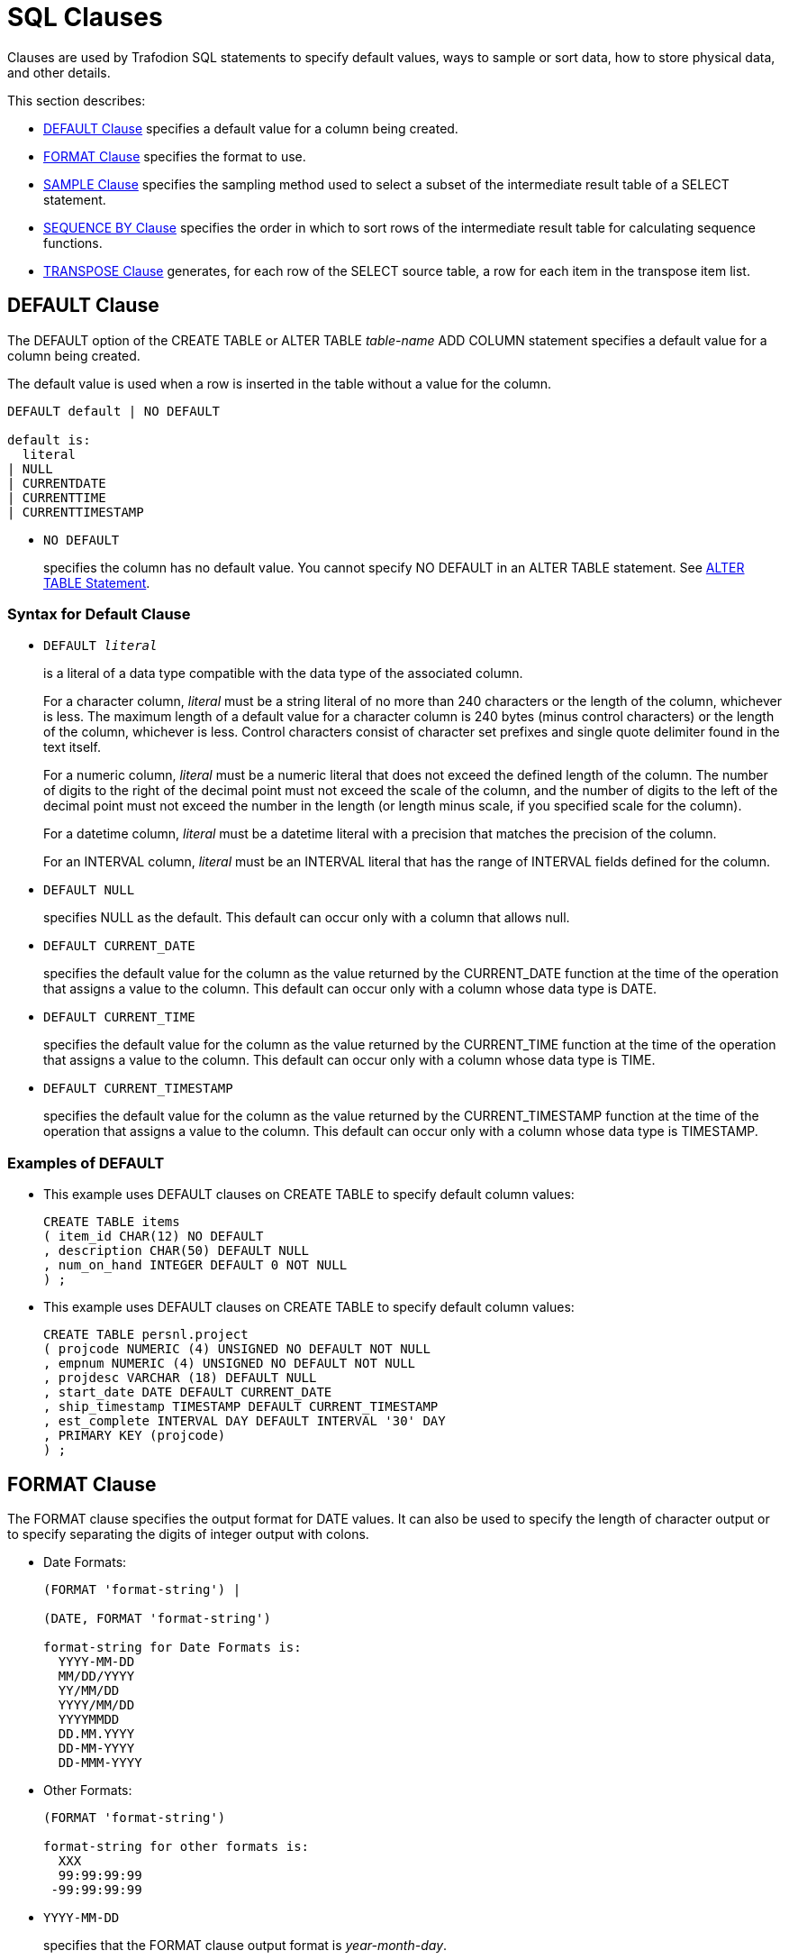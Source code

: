 ////
/**
* @@@ START COPYRIGHT @@@
*
* Licensed to the Apache Software Foundation (ASF) under one
* or more contributor license agreements.  See the NOTICE file
* distributed with this work for additional information
* regarding copyright ownership.  The ASF licenses this file
* to you under the Apache License, Version 2.0 (the
* "License"); you may not use this file except in compliance
* with the License.  You may obtain a copy of the License at
*
*   http://www.apache.org/licenses/LICENSE-2.0
*
* Unless required by applicable law or agreed to in writing,
* software distributed under the License is distributed on an
* "AS IS" BASIS, WITHOUT WARRANTIES OR CONDITIONS OF ANY
* KIND, either express or implied.  See the License for the
* specific language governing permissions and limitations
* under the License.
*
* @@@ END COPYRIGHT @@@
  */
////

[[sql_clauses]]
=  SQL Clauses

Clauses are used by Trafodion SQL statements to specify default values,
ways to sample or sort data, how to store physical data, and other
details.

This section describes:

* <<default_clause,DEFAULT Clause>> specifies a default value for a column being created.
* <<format_clause,FORMAT Clause>> specifies the format to use.
* <<sample_clause,SAMPLE Clause>> specifies the sampling method used to select a subset of the intermediate result table of a SELECT statement.
* <<sequence_by_clause,SEQUENCE BY Clause>> specifies the order in which to sort rows of the intermediate result table for calculating sequence functions.
* <<transpose_clause,TRANSPOSE Clause>> generates, for each row of the SELECT source table, a row for each item in the transpose item list.
 
[[default_clause]]
== DEFAULT Clause

The DEFAULT option of the CREATE TABLE or ALTER TABLE _table-name_ ADD
COLUMN statement specifies a default value for a column being created.

The default value is used when a row is inserted in the table without a value for the column.

```
DEFAULT default | NO DEFAULT

default is:
  literal
| NULL
| CURRENTDATE
| CURRENTTIME
| CURRENTTIMESTAMP
```

* `NO DEFAULT`
+
specifies the column has no default value. You cannot specify NO DEFAULT
in an ALTER TABLE statement. See <<alter_table_statement,ALTER TABLE Statement>>.

[[syntax_for_default_clause]]
=== Syntax for Default Clause

* `DEFAULT _literal_`
+
is a literal of a data type compatible with the data type of the
associated column.
+
For a character column, _literal_ must be a string literal of no more
than 240 characters or the length of the column, whichever is less. The
maximum length of a default value for a character column is 240 bytes
(minus control characters) or the length of the column, whichever is
less. Control characters consist of character set prefixes and single
quote delimiter found in the text itself.
+
For a numeric column, _literal_ must be a numeric literal that does not
exceed the defined length of the column. The number of digits to the
right of the decimal point must not exceed the scale of the column, and
the number of digits to the left of the decimal point must not exceed
the number in the length (or length minus scale, if you specified scale
for the column).
+
For a datetime column, _literal_ must be a datetime literal with a
precision that matches the precision of the column.
+
For an INTERVAL column, _literal_ must be an INTERVAL literal that has
the range of INTERVAL fields defined for the column.

* `DEFAULT NULL`
+
specifies NULL as the default. This default can occur only with a column
that allows null.

* `DEFAULT CURRENT_DATE`
+
specifies the default value for the column as the value returned by the
CURRENT_DATE function at the time of the operation that assigns a value
to the column. This default can occur only with a column whose data type
is DATE.

* `DEFAULT CURRENT_TIME`
+
specifies the default value for the column as the value returned by the
CURRENT_TIME function at the time of the operation that assigns a value
to the column. This default can occur only with a column whose data type
is TIME.

* `DEFAULT CURRENT_TIMESTAMP`
+
specifies the default value for the column as the value returned by the
CURRENT_TIMESTAMP function at the time of the operation that assigns a
value to the column. This default can occur only with a column whose
data type is TIMESTAMP.

[[examples_of_default]]
=== Examples of DEFAULT

* This example uses DEFAULT clauses on CREATE TABLE to specify default column values:
+
```
CREATE TABLE items
( item_id CHAR(12) NO DEFAULT
, description CHAR(50) DEFAULT NULL
, num_on_hand INTEGER DEFAULT 0 NOT NULL
) ;
```

* This example uses DEFAULT clauses on CREATE TABLE to specify default column values:
+
```
CREATE TABLE persnl.project
( projcode NUMERIC (4) UNSIGNED NO DEFAULT NOT NULL
, empnum NUMERIC (4) UNSIGNED NO DEFAULT NOT NULL
, projdesc VARCHAR (18) DEFAULT NULL
, start_date DATE DEFAULT CURRENT_DATE
, ship_timestamp TIMESTAMP DEFAULT CURRENT_TIMESTAMP
, est_complete INTERVAL DAY DEFAULT INTERVAL '30' DAY
, PRIMARY KEY (projcode)
) ;
```

<<<
[[format_clause]]
== FORMAT Clause

The FORMAT clause specifies the output format for DATE values. It can
also be used to specify the length of character output or to specify
separating the digits of integer output with colons.

* Date Formats:
+
```
(FORMAT 'format-string') |

(DATE, FORMAT 'format-string')

format-string for Date Formats is:
  YYYY-MM-DD
  MM/DD/YYYY
  YY/MM/DD
  YYYY/MM/DD
  YYYYMMDD
  DD.MM.YYYY
  DD-MM-YYYY
  DD-MMM-YYYY
```

* Other Formats:
+
```
(FORMAT 'format-string')

format-string for other formats is:
  XXX
  99:99:99:99
 -99:99:99:99
```

* `YYYY-MM-DD`
+
specifies that the FORMAT clause output format is _year-month-day_.

* `MM/DD/YYYY`
+
specifies that the FORMAT clause output format is _month/day/year_

* `YY/MM/DD`
+
specifies that the FORMAT clause output format is _year/month/day_.

* `YYYY/MM/DD`
+
specifies that the FORMAT clause output format is _year/month/day_.

* `YYYYMMDD`
+
specifies that the FORMAT clause output format is _yearmonthday_.

* `DD.MM.YYYY`
+
specifies that the FORMAT clause output format is _day.month.year_.

* `DD-MM-YYYY`
+
specifies that the FORMAT clause output format is _day-month-year_.

* `DD-MMM-YYYY`
+
specifies that the FORMAT clause output format is _day-month-year_.

* `XXX`
+
specifies that the FORMAT clause output format is a string format. The
input must be a numeric or string value.

* `99:99:99:99`
+
specifies that the FORMAT clause output format is a timestamp. The input
must be a numeric value.

* `-99:99:99:99`
+
specifies that the FORMAT clause output format is a timestamp. The input
must be a numeric value.

[[considerations_for_date_formats]]
=== Considerations for Date Formats

The expression preceding the (FORMAT ”_format-string_') clause must be
a DATE value.

The expression preceding the (DATE, FORMAT _'format-string_') clause
must be a quoted string in the USA, EUROPEAN, or DEFAULT date format.

[[considerations_for_other_formats]]
==== Considerations for Other Formats

For XXX, the expression preceding the (FORMAT _'format-string_')
clause must be a numeric value or a string value.

For 99:99:99:99 and -99:99:99:99, the expression preceding the (FORMAT
_'format-string_') clause must be a numeric value.

[[examples_of_format]]
=== Examples of FORMAT

* The format string 'XXX' in this example will yield a sample result of abc:
+
```
SELECT 'abcde' (FORMAT 'XXX') FROM (VALUES(1)) t;
```

* The format string 'YYYY-MM_DD' in this example will yield a sample result of 2008-07-17.
+
```
SELECT CAST('2008-07-17' AS DATE) (FORMAT 'YYYY-MM-DD') FROM (VALUES(1)) t;
```

* The format string 'MM/DD/YYYY' in this example will yield a sample result of 07/17/2008.
+
```
SELECT '2008-07-17' (DATE, FORMAT 'MM/DD/YYYY') FROM (VALUES(1)) t;
```

* The format string 'YY/MM/DD' in this example will yield a sample result of 08/07/17.
+
```
SELECT '2008-07-17'(DATE, FORMAT 'YY/MM/DD') FROM (VALUES(1)) t;
```

* The format string 'YYYY/MM/DD' in this example will yield a sample result of 2008/07/17.
+
```
SELECT '2008-07-17' (DATE, FORMAT 'YYYY/MM/DD') FROM (VALUES(1)) t;
```

* The format string 'YYYYMMDD' in this example will yield a sample result`of 20080717.
+
```
SELECT '2008-07-17' (DATE, FORMAT 'YYYYMMDD') FROM (VALUES(1)) t;
```

* The format string 'DD.MM.YYYY' in this example will yield a sample result of 17.07.2008.
+
```
SELECT '2008-07-17' (DATE, FORMAT 'DD.MM.YYYY') FROM (VALUES(1)) t;
```

* The format string 'DD-MMM-YYYY' in this example will yield a sample result of 17–JUL-2008.
+
```
SELECT '2008-07-17' (DATE, FORMAT 'DD-MMM-YYYY') FROM (VALUES(1)) t;
```

* The format string '99:99:99:99' in this example will yield a sample result of 12:34:56:78.
+
```
SELECT 12345678 (FORMAT '99:99:99:99') FROM (VALUES(1)) t;
```

* The format string '-99:99:99:99' in this example will yield a sample result of -12:34:56:78.
+
```
SELECT (-12345678) (FORMAT '-99:99:99:99') FROM (VALUES(1)) t;
```

<<<
[[sample_clause]]
== SAMPLE Clause

The SAMPLE clause of the SELECT statement specifies the sampling method
used to select a subset of the intermediate result table of a SELECT
statement. The intermediate result table consists of the rows returned
by a WHERE clause or, if no WHERE clause exists, the FROM clause. See
<<select_statement,SELECT Statement>>.

SAMPLE is a Trafodion SQL extension.

```
SAMPLE sampling-methodis:
  RANDOM percent-size
| FIRST rows-size
        [SORT BY colname [ASC[ENDING]|DESC[ENDING]]
          [,colname [ASC[ENDING] | DESC[ENDING]]]...]
| PERIODIC rows-size EVERY number-rows ROWS
           [SORT BY colname [ASC[ENDING] | DESC[ENDING]] 
             [,colname [ASC[ENDING] | DESC[ENDING]]]...]

percent-size is:
  percent-result PERCENT [ROWS]
| BALANCE WHEN condition
    THEN percent-result PERCENT [ROWS]
    [WHEN condition THEN percent-result PERCENT [ROWS]]... 
    [ELSE percent-result PERCENT [ROWS]] END

rows-size is:
  number-rows ROWS
| BALANCE WHEN condition THEN number-rows ROWS 
          [WHEN condition THEN number-rows ROWS]... 
          [ELSE number-rows ROWS] END
```

* `RANDOM _percent-size_`
+
directs Trafodion SQL to choose rows randomly (each row having an
unbiased probability of being chosen) without replacement from the
result table. The sampling size is determined by the _percent-size_,
defined as:

* `_percent-result_ PERCENT [ROWS] | BALANCE WHEN _condition_ THEN
_percent-result_ PERCENT [ROWS] [WHEN _condition_ THEN _percent-result_
PERCENT [ROWS]]&#8230; [ELSE _percent-result_ PERCENT [ROWS]] END`
+
specifies the value of the size for RANDOM sampling by using a percent
of the result table. The value _percent-result_ must be a numeric
literal.
+
You can determine the actual size of the sample. Suppose that _N_ rows
exist in the intermediate result table. Each row is picked with a
probability of _r_%, where _r_ is the sample size in PERCENT.
Therefore, the actual size of the resulting sample is approximately _r_% of _N_. 
The number of rows picked follows a binomial distribution with
mean equal to _r_ *c_N_/100.
+
If you specify a sample size greater than 100 PERCENT, Trafodion SQL
returns all the rows in the result table plus duplicate rows. The
duplicate rows are picked from the result table according to the
specified sampling method. This technique is called oversampling.

** `ROWS`
+
specifies row sampling. Row sampling is the default.

** `BALANCE`
+
If you specify a BALANCE expression, Trafodion SQL performs stratified
sampling. The intermediate result table is divided into disjoint strata
based on the WHEN conditions.
+
Each stratum is sampled independently by using the sampling size. For a
given row, the stratum to which it belongs is determined by the first
WHEN condition that is true for that row—if a true condition exists. If
no true condition exists, the row belongs to the ELSE stratum.

* `FIRST _rows-size_ [SORT BY _colname_ [ASC[ENDING] | DESC[ENDING]]
[,_colname_ [ASC[ENDING] | DESC[ENDING]]]&#8230;]`
+
directs Trafodion SQL to choose the first rows from the result table.
You can specify the order of the rows to sample. Otherwise, Trafodion
SQL chooses an arbitrary order. The sampling size is determined by the
_rows-size_, defined as:

* `_number-rows_ ROWS | BALANCE WHEN _condition_ THEN _number-rows_ ROWS
[WHEN _condition_ THEN _number-rows_ ROWS]&#8230; [ELSE _number-rows_ ROWS] END`
+
specifies the value of the size for FIRST sampling by using the number
of rows intended in the sample. The value _number-rows_ must be an
integer literal.
+
You can determine the actual size of the sample. Suppose that _N_ rows
exist in the intermediate result table. If the size _s_ of the sample is
specified as a number of rows, the actual size of the resulting sample
is the minimum of _s_ and _N_.

* `PERIODIC _rows-size_ EVERY _number-rows_ ROWS [SORT BY _colname_
[ASC[ENDING] | DESC[ENDING]] [,_colname_ [ASC[ENDING] |
DESC[ENDING]]]&#8230;]`
+
directs Trafodion SQL to choose the first rows from each block (or
period) of contiguous rows. This sampling method is equivalent to a
separate FIRST sampling for each period, and the _rows-size_ is defined
as in FIRST sampling.
+
The size of the period is specified as a number of rows. You can specify
the order of the rows to sample. Otherwise, Trafodion SQL chooses an
arbitrary order.
+
<<<
+
You can determine the actual size of the sample. Suppose that _N_ rows
exist in the intermediate result table. If the size _s_ of the sample is
specified as a number of rows and the size _p_ of the period is
specified as a number of rows, the actual size of the resulting sample
is calculated as:
+
```
FLOOR (N/p) * s + _minimum_ (MOD (N, p), s)
```
+
_minimum_ in this expression is used simply as the mathematical
minimum of two values.

[[considerations_for_sample]]
=== Considerations for SAMPLE

[[sample_rows]]
==== Sample Rows

In general, when you use the SAMPLE clause, the same query returns
different sets of rows for each execution. The same set of rows is
returned only when you use the FIRST and PERIODIC sampling methods with
the SORT BY option, where no duplicates exist in the specified column
combination for the sort.

[[examples_of_sample]]
=== Examples of SAMPLE

* Suppose that the data-mining tables SALESPER, SALES, and DEPT have been
created as:
+
```
CREATE TABLE trafodion.mining.salesper
( empid NUMERIC (4) UNSIGNED NOT NULL
, dnum NUMERIC (4) UNSIGNED NOT NULL
, salary NUMERIC (8,2) UNSIGNED
, age INTEGER
, sex CHAR (6)
, PRIMARY KEY (empid) );

CREATE TABLE trafodion.mining.sales
( empid NUMERIC (4) UNSIGNED NOT NULL
, product VARCHAR (20)
, region CHAR (4)
, amount NUMERIC (9,2) UNSIGNED
, PRIMARY KEY (empid) );

CREATE TABLE trafodion.mining.dept
( dnum NUMERIC (4) UNSIGNED NOT NULL
, name VARCHAR (20)
, PRIMARY KEY (dnum) );
```
+
Suppose, too, that sample data is inserted into this database.


* Return the SALARY of the youngest 50 sales people:
+
```
SELECT salary 
FROM salesperson
SAMPLE FIRST 50 ROWS 
SORT BY age;

SALARY
----------- 
   90000.00
   90000.00
   28000.00
   27000.12
  136000.00
   37000.40
...

--- 50 row(s) selected.
```

* Return the SALARY of 50 sales people. In this case, the table is
clustered on EMPID. If the optimizer chooses a plan to access rows using
the primary access path, the result consists of salaries of the 50 sales
people with the smallest employee identifiers.
+
```
SELECT salary 
FROM salesperson
SAMPLE FIRST 50 ROWS;

SALARY
----------- 
  175500.00
  137000.10
  136000.00
  138000.40
   75000.00
   90000.00
...

--- 50 row(s) selected.
```

<<<
* Return the SALARY of the youngest five sales people, skip the next 15
rows, and repeat this process until no more rows exist in the
intermediate result table. You cannot specify periodic sampling with the
sample size larger than the period.
+
```
SELECT salary 
FROM salesperson
SAMPLE PERIODIC 5 ROWS 
EVERY 20 ROWS 
SORT BY age;

SALARY
----------- 
   90000.00
   90000.00
   28000.00
   27000.12
  136000.00
   36000.00
...

--- 17 row(s) selected.
```
+
In this example, 62 rows exist in the SALESPERSON table. For each set of
20 rows, the first five rows are selected. The last set consists of two
rows, both of which are selected.

* Compute the average salary of a random 10 percent of the sales people.
You will get a different result each time you run this query because it
is based on a random sample.
+
```
SELECT AVG(salary) 
FROM salesperson
SAMPLE RANDOM 10 PERCENT;

(EXPR)
--------------------
            61928.57

--- 1 row(s) selected.
```

<<<
* This query illustrates sampling after execution of the WHERE clause
has chosen the qualifying rows. The query computes the average salary of
a random 10 percent of the sales people over 35 years of age. You will
get a different result each time you run this query because it
is based on a random sample.
+
```
SELECT AVG(salary) 
FROM salesperson 
WHERE age > 35
SAMPLE RANDOM 10 PERCENT;

(EXPR)
--------------------
            58000.00

--- 1 row(s) selected.
```

* Compute the average salary of a random 10 percent of sales people
belonging to the CORPORATE department. The sample is taken from the join
of the SALESPERSON and DEPARTMENT tables. You will get a different
result each time you run this query because it is based on a random
sample.
+
```
SELECT AVG(salary)
FROM salesperson S, department D 
WHERE S.DNUM = D.DNUM AND D.NAME = 'CORPORATE' 
SAMPLE RANDOM 10 PERCENT;

(EXPR)
---------------------
           106250.000

--- 1 row(s) selected.
```

<<<
* In this example, the SALESPERSON table is first sampled and then
joined with the DEPARTMENT table. This query computes the average salary
of all the sales people belonging to the CORPORATE department in a
random sample of 10 percent of the sales employees.
+
```
SELECT AVG(salary)
FROM 
  ( SELECT salary, dnum FROM salesperson SAMPLE RANDOM 10 PERCENT ) AS S
  , department D 
WHERE S.DNUM = D.DNUM
  AND D.NAME = 'CORPORATE';

(EXPR)
--------------------

37000.000

--- 1 row(s) selected.
```
+
The results of this query and some of the results of previous queries
might return null:
+
```
SELECT AVG(salary)
FROM 
  ( SELECT salary, dnum FROM salesperson SAMPLE RANDOM 10 PERCENT ) AS S
  , department D 
WHERE S.DNUM = D.DNUM AND D.NAME = 'CORPORATE';

(EXPR)
--------------------

?

--- 1 row(s) selected.
```
+
For this query execution, the number of rows returned by the embedded
query is limited by the total number of rows in the SALESPERSON table.
Therefore, it is possible that no rows satisfy the search condition in
the WHERE clause.


<<<
* In this example, both the tables are sampled first and then joined.
This query computes the average salary and the average sale amount
generated from a random 10 percent of all the sales people and 20
percent of all the sales transactions.
+
```
SELECT AVG(salary), AVG(amount) 
FROM ( SELECT salary, empid
       FROM salesperson
       SAMPLE RANDOM 10 PERCENT ) AS S,
  ( SELECT amount, empid FROM sales
    SAMPLE RANDOM 20 PERCENT ) AS T
WHERE S.empid = T.empid;

(EXPR)    (EXPR)
--------- --------- 
 45000.00  31000.00

--- 1 row(s) selected.
```

* This example illustrates oversampling. This query retrieves 150
percent of the sales transactions where the amount exceeds $1000. The
result contains every row at least once, and 50 percent of the rows,
picked randomly, occur twice.
+
```
SELECT *
FROM sales
WHERE amount > 1000
SAMPLE RANDOM 150 PERCENT;

EMPID PRODUCT              REGION AMOUNT
----- -------------------- ------ ----------- 
    1 PCGOLD, 30MB         E         30000.00
   23 PCDIAMOND, 60MB      W         40000.00
   23 PCDIAMOND, 60MB      W         40000.00
   29 GRAPHICPRINTER, M1   N         11000.00
   32 GRAPHICPRINTER, M2   S         15000.00
   32 GRAPHICPRINTER, M2   S         15000.00
  ... ...                  ...       ...

--- 88 row(s) selected.
```

<<<
* The BALANCE option enables stratified sampling. Retrieve the age and
salary of 1000 sales people such that 50 percent of the result are male
and 50 percent female.
+
```
SELECT age, sex, salary 
FROM salesperson
SAMPLE FIRST
BALANCE 
  WHEN sex = 'male' THEN 15 ROWS
  WHEN sex = 'female' THEN 15 ROWS
  END 
ORDER BY age;
+
AGE         SEX    SALARY
----------- ------ -----------
         22 male      28000.00
         22 male      90000.00
         22 female   136000.00
         22 male      37000.40
        ... ...            ...

--- 30 row(s) selected.
```

* Retrieve all sales records with the amount exceeding $10000 and a
random sample of 10 percent of the remaining records:
+
```
SELECT *
FROM sales SAMPLE RANDOM
BALANCE 
  WHEN amount > 10000 
  THEN 100 PERCENT 
  ELSE 10 PERCENT
END;

PRODUCT              REGION AMOUNT
-------------------- ------ -----------
PCGOLD, 30MB         E         30000.00
PCDIAMOND, 60MB      W         40000.00
GRAPHICPRINTER, M1   N         11000.00
GRAPHICPRINTER, M2   S         15000.00
...                  ...       ...
MONITORCOLOR, M2     N         10500.00
...                  ...       ...

--- 32 row(s) selected.
```

<<<
* This query shows an example of stratified sampling where the
conditions are not mutually exclusive:
+
```
SELECT *
FROM sales SAMPLE RANDOM
BALANCE 
  WHEN amount > 10000 THEN 100 PERCENT
  WHEN product = 'PCGOLD, 30MB' THEN 25 PERCENT 
  WHEN region = 'W' THEN 40 PERCENT
  ELSE 10 PERCENT END;

PRODUCT              REGION AMOUNT
-------------------- ------ -----------
PCGOLD, 30MB         E         30000.00
PCDIAMOND, 60MB      W         40000.00
GRAPHICPRINTER, M1   N         11000.00
GRAPHICPRINTER, M2   S         15000.00
GRAPHICPRINTER, M3   S         20000.00
LASERPRINTER, X1     W         42000.00
...                  ...       ...

--- 30 row(s) selected.
```

<<<
[[sequence_by_clause]]
== SEQUENCE BY Clause

The SEQUENCE BY clause of the SELECT statement specifies the order in
which to sort the rows

of the intermediate result table for calculating sequence functions.
This option is used for processing time-sequenced rows in data mining
applications. See <<select_statement>>.

Sequence by is a Trafodion SQL extension.

```
SEQUENCE BY colname[ASC[ENDING]|DESC[ENDING]]
   [,colname [ASC[ENDING] | DESC[ENDING]]]...
```

* `_colname_`
_
names a column in _select-list_ or a column in a table reference in the
FROM clause of the SELECT statement. _colname_ is optionally qualified
by a table, view, or correlation name; for example, CUSTOMER.CITY.

* `ASC | DESC`
+
specifies the sort order. ASC is the default. For ordering an
intermediate result table on a column that can contain null, nulls are
considered equal to one another but greater than all other non-null
values.
+
You must include a SEQUENCE BY clause if you include a sequence function
in the select list of the SELECT statement. Otherwise, Trafodion SQL
returns an error. Further, you cannot include a SEQUENCE BY clause if no
sequence function exists in the select list. See
<<sequence_functions,Sequence Functions>> .

[[considerations_for_sequence_by]]
=== Considerations for SEQUENCE BY

* Sequence functions behave differently from set (or aggregate)
functions and mathematical (or scalar) functions.
* If you include both SEQUENCE BY and GROUP BY clauses in the same
SELECT statement, the values of the sequence functions must be evaluated
first and then become input for aggregate functions in the statement.
** For a SELECT statement that contains both SEQUENCE BY and GROUP BY
clauses, you can nest the sequence function in the aggregate function:
+
```
SELECT 
  ordernum
, MAX(MOVINGSUM(qty_ordered, 3)) AS maxmovsum_qty
, AVG(unit_price) AS avg_price
FROM odetail 
SEQUENCE BY partnum 
GROUP BY ordernum;
```

* To use a sequence function as a grouping column, you must use a
derived table for the SEQUENCE BY query and use the derived column in
the GROUP BY clause:
+
```
SELECT 
  ordernum
, movsum_qty
, AVG(unit_price) 
FROM
  ( SELECT ordernum, MOVINGSUM(qty_ordered, 3), unit_price 
    FROM odetail SEQUENCE BY partnum ) 
  AS tab2 (ordernum, movsum_qty, unit_price) 
GROUP BY ordernum, movsum_qty;
```

* To use an aggregate function as the argument to a sequence function,
you must also use a derived table:
+
```
SELECT MOVINGSUM(avg_price,2) 
FROM
  ( SELECT ordernum, AVG(unit_price) FROM odetail
    GROUP BY ordernum)
AS tab2 (ordernum, avg_price) 
SEQUENCE BY ordernum;
```

* Like aggregate functions, sequence functions generate an intermediate
result. If the query has a WHERE clause, its search condition is applied
during the generation of the intermediate result. Therefore, you cannot
use sequence functions in the WHERE clause of a SELECT statement.

** This query returns an error:
+
```
SELECT ordernum, partnum, RUNNINGAVG(unit_price) 
FROM odetail
WHERE ordernum > 800000 AND RUNNINGAVG(unit_price) > 350 
SEQUENCE BY qty_ordered;
```

** Apply a search condition to the result of a sequence function, use a
derived table for the SEQUENCE BY query, and use the derived column in
the WHERE clause:
+
```
SELECT ordernum, partnum, runavg_price 
FROM
  ( SELECT ordernum, partnum, RUNNINGAVG(unit_price) 
    FROM odetail SEQUENCE BY qty_ordered)
AS tab2 (ordernum, partnum, runavg_price) 
WHERE ordernum > 800000 AND
runavg_price > 350;
```

[[examples_of_sequence_by]]
=== Examples of SEQUENCE BY

* Sequentially number each row for the entire result and also number the
rows for each part number:
+
```
SELECT 
  RUNNINGCOUNT(*) AS RCOUNT
, MOVINGCOUNT(*,ROWS SINCE (d.partnum<>THIS(d.partnum))) AS MCOUNT
, d.partnum
FROM orders o, odetail d 
WHERE o.ordernum=d.ordernum
SEQUENCE BY d.partnum, o.order_date, o.ordernum 
ORDER BY d.partnum, o.order_date, o.ordernum;

RCOUNT               MCOUNT                Part/Num
-------------------- --------------------- --------
                   1                     1      212
                   2                     2      212
                   3                     1      244
                   4                     2      244
                   5                     3      244
                 ...                   ...      ...
                  67                     1     7301
                  68                     2     7301
                  69                     3     7301
                  70                     4     7301

--- 70 row(s) selected.
```

<<<
* Show the orders for each date, the amount for each order item and the
moving total for each order, and the running total of all the orders.
The query sequences orders by date, order number, and part number. (The
CAST function is used for readability only.)
+
```
SELECT 
  o.ordernum
, CAST (MOVINGCOUNT(*,ROWS SINCE(THIS(o.ordernum) <> o.ordernum)) AS INT) AS MCOUNT
, d.partnum
, o.order_date
, (d.unit_price * d.qty_ordered) AS AMOUNT
, MOVINGSUM (d.unit_price * d.qty_ordered, SEQUENCE BY Clause 269 ROWS SINCE(THIS(o.ordernum)<>o.ordernum) ) AS ORDER_TOTAL
, RUNNINGSUM (d.unit_price * d.qty_ordered) AS TOTAL_SALES
FROM orders o, odetail d 
WHERE o.ordernum=d.ordernum
SEQUENCE BY o.order_date, o.ordernum, d.partnum 
ORDER BY o.order_date, o.ordernum, d.partnum;

Order/Num  MCOUNT      Part/Num Order/Date AMOUNT     ORDER_TOTAL    TOTAL_SALES
---------- ----------- -------- ---------- ---------- -------------- --------------
    100250           1      244 2008-01-23   14000.00       14000.00       14000.00
    100250           2     5103 2008-01-23    4000.00       18000.00       18000.00
    100250           3     6500 2008-01-23     950.00       18950.00       18950.00
    200300           1      244 2008-02-06   28000.00       28000.00       46950.00
    200300           2     2001 2008-02-06   10000.00       38000.00       56950.00
    200300           3     2002 2008-02-06   14000.00       52000.00       70950.00
       ...         ...      ... ...          ...            ...                 ...
    800660          18     7102 2008-10-09    1650.00      187360.00      113295.00             
    800660          19     7301 2008-10-09    5100.00     192460.00      1118395.00

--- 69 row(s) selected.
```
+
For example, for order number 200300, the ORDER_TOTAL is a moving sum
within the order date 2008-02-06, and the TOTAL_SALES is a running sum
for all orders. The current window for the moving sum is defined as ROWS
SINCE (THIS(o.ordernum)<>o.ordernum), which restricts the ORDER_TOTAL to
the current order number.

<<<
* Show the amount of time between orders by calculating the interval between two dates:
+
```
SELECT RUNNINGCOUNT(*),o.order_date,DIFF1(o.order_date) 
FROM orders o
SEQUENCE BY o.order_date, o.ordernum 
ORDER BY o.order_date, o.ordernum ;


(EXPR)               Order/Date (EXPR)
-------------------- ---------- -------------
                   1 2008-01-23             ?
                   2 2008-02-06            14
                   3 2008-02-17            11
                   4 2008-03-03            14
                   5 2008-03-19            16
                   6 2008-03-19             0
                   7 2008-03-27             8
                   8 2008-04-10            14
                   9 2008-04-20            10
                  10 2008-05-12            22
                  11 2008-06-01            20
                  12 2008-07-21            50
                  13 2008-10-09            80

--- 13 row(s) selected.
```

<<<
[[transpose_clause]]
== TRANSPOSE Clause

The TRANSPOSE clause of the SELECT statement generates for each row of
the SELECT source table a row for each item in the transpose item list.
The result table of the TRANSPOSE clause has all the columns of the
source table plus, for each transpose item list, a value column or
columns and an optional key column.

TRANSPOSE is a Trafodion SQL extension.

```
TRANSPOSE transpose-set [transpose-set]... 
  [KEY BY key-colname]

transpose-set is:
   transpose-item-list AS transpose-col-list

transpose-item-list is:
  expression-list
| (expression-list) [,(expression-list)]...

expression-list is:
  expression [,expression]...

transpose-col-list is:
  colname | (colname-list)

colname-list is:
  colname [,colname]...
```

* `_transpose-item-list_ AS _transpose-col-list_`
+
specifies a _transpose-set_, which correlates a _transpose-item-list_
with a _transpose-col-list_. The _transpose-item-list_ can be a list
of expressions or a list of expression lists enclosed in parentheses.
The _transpose-col-list_ can be a single column name or a list of column
names enclosed in parentheses.
+
For example, in the _transpose-set_ TRANSPOSE (A,X),(B,Y),(C,Z) AS
(V1,V2), the items in the _transpose-item-list_ are (A,X),(B,Y), and
(C,Z), and the _transpose-col-list_ is (V1,V2). The number of
expressions in each item must be the same as the number of value columns
in the column list.
+
In the example TRANSPOSE A,B,C AS V, the items are A,B, and C, and the
value column is V. This form can be thought of as a shorter way of writing TRANSPOSE
(A),(B),(C) AS (V).

* `_transpose-item-list_`
+
specifies a list of items. An item is a value expression or a list of
value expressions enclosed in parentheses.

** `_expression-list_`
+
specifies a list of SQL value expressions, separated by commas. The
expressions must have compatible data types.
+
For example, in the transpose set TRANSPOSE A,B,C AS V, the expressions
A,B, and C have compatible data types.

** `(_expression-list_) [,(_expression-list_)]&8230;`
+
specifies a list of expressions enclosed in parentheses, followed by
another list of expressions enclosed in parentheses, and so on. The
number of expressions within parentheses must be equal for each list.
The expressions in the same ordinal position within the parentheses must
have compatible data types.
+
For example, in the transpose set TRANSPOSE (A,X),(B,Y),(C,Z) AS
(V1,V2), the expressions A,B, and C have compatible data types, and the
expressions X,Y, and Z have compatible data types.

* `_transpose-col-list_`
+
specifies the columns that consist of the evaluation of expressions in
the item list as the expressions are applied to rows of the source
table.

** `_colname_`
+
is an SQL identifier that specifies a column name. It identifies the
column consisting of the values in _expression-list_.
+
For example, in the transpose set TRANSPOSE A,B,C AS V, the column V
corresponds to the values of the expressions A,B, and C.

** `(_colname-list_)`
+
specifies a list of column names enclosed in parentheses. Each column
consists of the values of the expressions in the same ordinal position
within the parentheses in the transpose item list.
+
For example, in the transpose set TRANSPOSE (A,X),(B,Y),(C,Z) AS
(V1,V2), the column V1 corresponds to the expressions A,B, and C, and
the column V2 corresponds to the expressions X,Y, and Z.

* `KEY BY _key-colname_`
+
optionally specifies which expression (the value in the transpose column
list corresponds to) by its position in the item list. _key-colname_ is
an SQL identifier. The data type of the key column is exact numeric, and
the value is NOT NULL.

[[considerations_for_transpose]]
=== Considerations for TRANSPOSE

[[multiple_transpose_clauses_and_sets]]
==== Multiple TRANSPOSE Clauses and Sets

* Multiple TRANSPOSE clauses can be used in the same query. For example:
+
```
SELECT keycol1, valcol1, keycol2, valcol2 
FROM mytable 
TRANSPOSE a, b, c AS valcol1 KEY BY keycol1
TRANSPOSE d, e, f AS valcol2 KEY BY keycol2
```

* A TRANSPOSE clause can contain multiple transpose sets. For example:
+
```
SELECT keycol, valcol1, valcol2 
FROM mytable 
TRANSPOSE a, b, c AS valcol1
          d, e, f AS valcol2 
KEY BY keycol
```

[[degree_and_column_order_of_the_transpose_result]]
==== Degree and Column Order of the TRANSPOSE Result

The degree of the TRANSPOSE result is the degree of the source table
(the result table derived from the table reference or references in the
FROM clause and a WHERE clause if specified), plus one if the key column
is specified, plus the cardinalities of all the transpose column lists.

The columns of the TRANSPOSE result are ordered beginning with the
columns of the source table, followed by the key column if specified,
and then followed by the list of column names in the order in which they
are specified.

[[data_type_of_the_transpose_result]]
==== Data Type of the TRANSPOSE Result

The data type of each of the value columns is the union compatible data
type of the corresponding expressions in the _transpose-item-list_.
You cannot have expressions with data types that are not compatible in a
_transpose-item-list_.

For example, in TRANSPOSE (A,X),(B,Y),(C,Z) AS (V1,V2), the data type of
V1 is the union compatible type for A, B, and C, and the data type of V2
is the union compatible type for X, Y, and Z.

See <<comparable_and_compatible_data_types,Comparable and Compatible Data Types>>.

[[cardinality_of_the_transpose_result]]
==== Cardinality of the TRANSPOSE Result

The items in each _transpose-item-list_ are enumerated from 1 to N,
where N is the total number of items in all the item lists in the
transpose sets.

In this example with a single transpose set, the value of N is 3:

```
TRANSPOSE (a,x),(b,y),(c,z) AS (v1,v2)
```

In this example with two transpose sets, the value of N is 5:

```
TRANSPOSE (a,x),(b,y),(c,z) AS (v1,v2) l,m AS v3
```

The values 1 to N are the key values _k_i. The items in each
_transpose-item-list_ are the expression values _v_i.

The cardinality of the result of the TRANSPOSE clause is the cardinality
of the source table times N, the total number of items in all the
transpose item lists.

For each row of the source table and for each value in the key values
_k_i, the TRANSPOSE result contains a row with all the attributes of
the source table, the key value _k_i in the key column, the expression
values vi in the value columns of the corresponding transpose set, and
NULL in the value columns of other transpose sets.

For example, consider this TRANSPOSE clause:

```
TRANSPOSE (a,x),(b,y),(c,z) AS (v1,v2) 
           l,m AS v3
KEY BY k
```

The value of N is 5. One row of the SELECT source table produces this
TRANSPOSE result:

[cols="5*",options="header"]
|===
| _columns-of-source_ | K | V1           | V2 | V3
| _source-row_        | 1 | _value-of-A_ | _value-of-X_ | NULL
| _source-row_        | 2 | _value-of-B_ | _value-of-Y_ | NULL
| _source-row_        | 3 | _value-of-C_ | _value-of-Z_ | NULL
| _source-row_        | 4 | NULL         | NULL         | _value-of-L_
| _source-row_        | 5 | NULL         | NULL         | _value-of-M_
|===

<<<
[[examples_of_transpose]]
=== Examples of TRANSPOSE

* Suppose that MYTABLE has been created as:
+
```
CREATE TABLE mining.mytable
( A INTEGER, B INTEGER, C INTEGER, D CHAR(2), E CHAR(2), F CHAR(2) );
```
+
The table MYTABLE has columns A, B, C, D, E, and F with related data.
The columns A, B, and C are type INTEGER, and columns D, E, and F are
type CHAR.
+
[cols="6*",options="header"]
|====
| A | B  | C   | D  | E  | F
| 1 | 10 | 100 | d1 | e1 | f1
| 2 | 20 | 200 | d2 | e2 | f2
|====

* Suppose that MYTABLE has only the first three columns: A, B, and C.
The result of the TRANSPOSE clause has three times as many rows (because
three items exist in the transpose item list) as rows exist in MYTABLE:
+
```
SELECT * FROM mytable 
TRANSPOSE a, b, c AS valcol KEY BY keycol;
```
+
The result table of the TRANSPOSE query is:
+
[cols="8*",options="header"]
|===
| A | B  | C   | D  | E  | F  | KEYCOL | VALCOL
| 1 | 10 | 100 | d1 | e1 | f1 | 1      | 1
| 1 | 10 | 100 | d1 | e1 | f1 | 2      | 10
| 1 | 10 | 100 | d1 | e1 | f1 | 3      | 100
| 2 | 20 | 200 | d2 | e2 | f2 | 1      | 2
| 2 | 20 | 200 | d2 | e2 | f2 | 2      | 20
| 2 | 20 | 200 | d2 | e2 | f2 | 3      | 200
|===

<<<
* This query shows that the items in the transpose item list can be any
valid scalar expressions:
+
```
SELECT keycol, valcol, a, b, c FROM mytable 
TRANSPOSE a + b, c + 3, 6 AS valcol KEY BY keycol;
```
+
The result table of the TRANSPOSE query is:
+
[cols="5*",options="header"]
|=====
| KEYCOL | VALCOL | A | B  | C
| 1      | 1      | 1 | 10 | 100
| 2      | 103    | 1 | 10 | 100
| 3      | 6      | 1 | 10 | 100
| 1      | 22     | 2 | 20 | 200
| 2      | 203    | 2 | 20 | 200
| 3      | 6      | 2 | 20 | 200
|=====

* This query shows how the TRANSPOSE clause can be used with a GROUP BY
clause. This query is typical of queries used to obtain cross-table
information, where A, B, and C are the independent variables, and D is
the dependent variable.
+
```
SELECT keycol, valcol, d, COUNT(*) 
FROM mytable 
TRANSPOSE a, b, c AS valcol 
KEY BY keycol 
GROUP BY keycol, valcol, d;
```
+
The result table of the TRANSPOSE query is:
+
[cols="4*",options="header"]
|===
| KEYCOL | VALCOL | D  | COUNT(*)
| 1      | 1      | d1 | 1
| 2      | 10     | d1 | 1
| 3      | 100    | d1 | 1
| 1      | 2      | d2 | 1
| 2      | 20     | d2 | 1
| 3      | 200    | d2 | 1
|===

<<< 
* This query shows how to use COUNT applied to VALCOL. The result table
of the TRANSPOSE query shows the number of distinct values in VALCOL.
+
```
SELECT COUNT(DISTINCT valcol) FROM mytable 
TRANSPOSE a, b, c AS valcol KEY BY keycol 
GROUP BY keycol;

(EXPR)
--------------------
                   2
                   2
                   2

--- 3 row(s) selected.
```

* This query shows how multiple TRANSPOSE clauses can be used in the
same query. The result table from this query has nine times as many rows
as rows exist in MYTABLE:
+
```
SELECT keycol1, valcol1, keycol2, valcol2 FROM mytable 
TRANSPOSE a, b, c AS valcol1 KEY BY keycol1
TRANSPOSE d, e, f AS valcol2 KEY BY keycol2;
```
+
The result table of the TRANSPOSE query is:
+
[cols=",,,",options="header"]
|===
| KEYCOL1 | VALCOL1 | KEYCOL2 | VALCOL2
| 1       | 1       | 1       | d1
| 1       | 1       | 2       | e1
| 1       | 1       | 3       | f1
| 2       | 10      | 1       | d1
| 2       | 10      | 2       | e1
| 2       | 10      | 3       | f1
| 3       | 100     | 1       | d1
| 3       | 100     | 2       | e1
| 3       | 100     | 3       | f1
| 1       | 2       | 1       | d2
| 1       | 2       | 2       | e2
| 1       | 2       | 3       | f2
| 2       | 20      | 1       | d2
| 2       | 20      | 2       | e2
| 2       | 20      | 3       | f2
| 3       | 200     | 1       | d2
| 3       | 200     | 2       | e2
| 3       | 200     | 3       | f2
|===

* This query shows how a TRANSPOSE clause can contain multiple transpose
sets—that is, multiple _transpose-item-list_ AS _transpose-col-list_.
The expressions A, B, and C are of type integer, and expressions D, E,
and F are of type character.
+
```
SELECT keycol, valcol1, valcol2 
FROM mytable 
TRANSPOSE a, b, c AS valcol1
          d, e, f AS valcol2 
KEY BY keycol;
```
+
The result table of the TRANSPOSE query is:
+
[cols="3*",options="header"]
|===
| KEYCOL | VALCOL1 | VALCOL2
| 1      | 1       | ?
| 2      | 10      | ?
| 3      | 100     | ?
| 4      | ?       | d1
| 5      | ?       | e1
| 6      | ?       | f1
| 1      | 2       | ?
| 2      | 20      | ?
| 3      | 200     | ?
| 4      | ?       | d2
| 5      | ?       | e2
| 6      | ?       | f2
|===
+
A question mark (?) in a value column indicates no value for the given KEYCOL.

* This query shows how the preceding query can include a GROUP BY clause:
+
```
SELECT keycol, valcol1, valcol2, COUNT(*) 
FROM mytable 
TRANSPOSE a, b, c AS valcol1
          d, e, f AS valcol2 
KEY BY keycol
GROUP BY keycol, valcol1, valcol2;
```
+
The result table of the TRANSPOSE query is:
+
[cols="4*",options="header"]
|===
| KEYCOL | VALCOL1 | VALCOL2 | (EXPR)
| 1      | 1       | ?       | 1
| 2      | 10      | ?       | 1
| 3      | 100     | ?       | 1
| 1      | 2       | ?       | 1
| 2      | 20      | ?       | 1
| 3      | 200     | ?       | 1
| 4      | ?       | d2      | 1
| 5      | ?       | e2      | 1
| 6      | ?       | f2      | 1
| 4      | ?       | d1      | 1
| 5      | ?       | e1      | 1
| 6      | ?       | f1      | 1
|===

* This query shows how an item in the transpose item list can contain a
list of expressions and that the KEY BY clause is optional:
+
```
SELECT * FROM mytable
TRANSPOSE (1, A, 'abc'), (2, B, 'xyz') AS (VALCOL1, VALCOL2, VALCOL3);
```
+
The result table of the TRANSPOSE query is:
+
[cols="9*",options="header"]
|===
| A | B  | C   | D  | E  | F  | VALCOL1 | VALCOL2 | VALCOL3
| 1 | 10 | 100 | d1 | e1 | f1 | 1       | 1       | abc
| 1 | 10 | 100 | d1 | e1 | f1 | 2       | 10      | xyz
| 2 | 20 | 200 | d2 | e2 | f2 | 1       | 2       | abc
| 2 | 20 | 200 | d2 | e2 | f2 | 2       | 20      | xyz
|=== 
